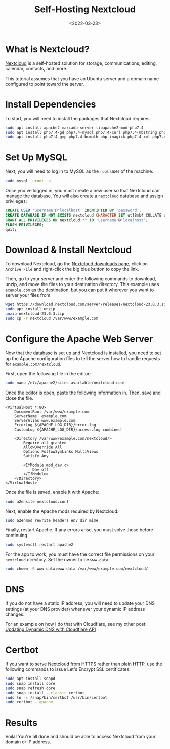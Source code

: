 #+date: <2022-03-23>
#+title: Self-Hosting Nextcloud 
#+description: 


* What is Nextcloud?
:PROPERTIES:
:CUSTOM_ID: what-is-nextcloud
:END:
[[https://nextcloud.com/][Nextcloud]] is a self-hosted solution for
storage, communications, editing, calendar, contacts, and more.

This tutorial assumes that you have an Ubuntu server and a domain name
configured to point toward the server.

* Install Dependencies
:PROPERTIES:
:CUSTOM_ID: install-dependencies
:END:
To start, you will need to install the packages that Nextcloud requires:

#+begin_src sh
sudo apt install apache2 mariadb-server libapache2-mod-php7.4
sudo apt install php7.4-gd php7.4-mysql php7.4-curl php7.4-mbstring php7.4-intl
sudo apt install php7.4-gmp php7.4-bcmath php-imagick php7.4-xml php7.4-zip
#+end_src

* Set Up MySQL
:PROPERTIES:
:CUSTOM_ID: set-up-mysql
:END:
Next, you will need to log in to MySQL as the =root= user of the
machine.

#+begin_src sh
sudo mysql -uroot -p
#+end_src

Once you've logged in, you must create a new user so that Nextcloud can
manage the database. You will also create a =nextcloud= database and
assign privileges:

#+begin_src sql
CREATE USER 'username'@'localhost' IDENTIFIED BY 'password';
CREATE DATABASE IF NOT EXISTS nextcloud CHARACTER SET utf8mb4 COLLATE utf8mb4_general_ci;
GRANT ALL PRIVILEGES ON nextcloud.** TO 'username'@'localhost';
FLUSH PRIVILEGES;
quit;
#+end_src

* Download & Install Nextcloud
:PROPERTIES:
:CUSTOM_ID: download-install-nextcloud
:END:
To download Nextcloud, go the
[[https://nextcloud.com/install/#instructions-server][Nextcloud
downloads page]], click on =Archive File= and right-click the big blue
button to copy the link.

Then, go to your server and enter the following commands to download,
unzip, and move the files to your destination directory. This example
uses =example.com= as the destination, but you can put it wherever you
want to server your files from.

#+begin_src sh
wget https://download.nextcloud.com/server/releases/nextcloud-23.0.3.zip
sudo apt install unzip
unzip nextcloud-23.0.3.zip
sudo cp -r nextcloud /var/www/example.com
#+end_src

* Configure the Apache Web Server
:PROPERTIES:
:CUSTOM_ID: configure-the-apache-web-server
:END:
Now that the database is set up and Nextcloud is installed, you need to
set up the Apache configuration files to tell the server how to handle
requests for =example.com/nextcloud=.

First, open the following file in the editor:

#+begin_src sh
sudo nano /etc/apache2/sites-available/nextcloud.conf
#+end_src

Once the editor is open, paste the following information in. Then, save
and close the file.

#+begin_src config
<VirtualHost *:80>
    DocumentRoot /var/www/example.com
    ServerName  example.com
    ServerAlias www.example.com
    ErrorLog ${APACHE_LOG_DIR}/error.log
    CustomLog ${APACHE_LOG_DIR}/access.log combined

    <Directory /var/www/example.com/nextcloud/>
        Require all granted
        AllowOverride All
        Options FollowSymLinks MultiViews
        Satisfy Any

        <IfModule mod_dav.c>
            Dav off
        </IfModule>
    </Directory>
</VirtualHost>
#+end_src

Once the file is saved, enable it with Apache:

#+begin_src sh
sudo a2ensite nextcloud.conf
#+end_src

Next, enable the Apache mods required by Nextcloud:

#+begin_src sh
sudo a2enmod rewrite headers env dir mime
#+end_src

Finally, restart Apache. If any errors arise, you must solve those
before continuing.

#+begin_src sh
sudo systemctl restart apache2
#+end_src

For the app to work, you must have the correct file permissions on your
=nextcloud= directory. Set the owner to be =www-data=:

#+begin_src sh
sudo chown -R www-data:www-data /var/www/example.com/nextcloud/
#+end_src

* DNS
:PROPERTIES:
:CUSTOM_ID: dns
:END:
If you do not have a static IP address, you will need to update your DNS
settings (at your DNS provider) whenever your dynamic IP address
changes.

For an example on how I do that with Cloudflare, see my other post:
[[../updating-dynamic-dns-with-cloudflare-api/][Updating Dynamic DNS
with Cloudflare API]]

* Certbot
:PROPERTIES:
:CUSTOM_ID: certbot
:END:
If you want to serve Nextcloud from HTTPS rather than plain HTTP, use
the following commands to issue Let's Encrypt SSL certificates:

#+begin_src sh
sudo apt install snapd
sudo snap install core
sudo snap refresh core
sudo snap install --classic certbot
sudo ln -s /snap/bin/certbot /usr/bin/certbot
sudo certbot --apache
#+end_src

* Results
:PROPERTIES:
:CUSTOM_ID: results
:END:
Voilà! You're all done and should be able to access Nextcloud from your
domain or IP address.
